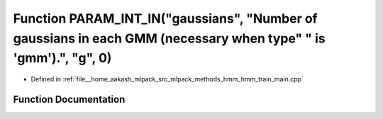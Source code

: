 .. _exhale_function_hmm__train__main_8cpp_1ac66da5913d745b34489d1d06659e33a7:

Function PARAM_INT_IN("gaussians", "Number of gaussians in each GMM (necessary when type" " is 'gmm').", "g", 0)
================================================================================================================

- Defined in :ref:`file__home_aakash_mlpack_src_mlpack_methods_hmm_hmm_train_main.cpp`


Function Documentation
----------------------


.. doxygenfunction:: PARAM_INT_IN("gaussians", "Number of gaussians in each GMM (necessary when type" " is 'gmm').", "g", 0)
